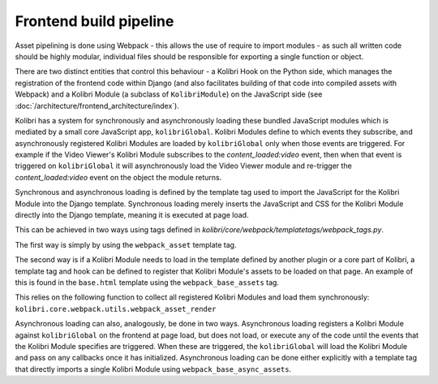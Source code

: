 Frontend build pipeline
=======================

Asset pipelining is done using Webpack - this allows the use of require to import modules - as such all written code should be highly modular, individual files should be responsible for exporting a single function or object.

There are two distinct entities that control this behaviour - a Kolibri Hook on the Python side, which manages the registration of the frontend code within Django (and also facilitates building of that code into compiled assets with Webpack) and a Kolibri Module (a subclass of ``KolibriModule``) on the JavaScript side (see :doc:`/architecture/frontend_architecture/index`).

Kolibri has a system for synchronously and asynchronously loading these bundled JavaScript modules which is mediated by a small core JavaScript app, ``kolibriGlobal``. Kolibri Modules define to which events they subscribe, and asynchronously registered Kolibri Modules are loaded by ``kolibriGlobal`` only when those events are triggered. For example if the Video Viewer's Kolibri Module subscribes to the *content_loaded:video* event, then when that event is triggered on ``kolibriGlobal`` it will asynchronously load the Video Viewer module and re-trigger the *content_loaded:video* event on the object the module returns.

Synchronous and asynchronous loading is defined by the template tag used to import the JavaScript for the Kolibri Module into the Django template. Synchronous loading merely inserts the JavaScript and CSS for the Kolibri Module directly into the Django template, meaning it is executed at page load.

This can be achieved in two ways using tags defined in *kolibri/core/webpack/templatetags/webpack_tags.py*.

The first way is simply by using the ``webpack_asset`` template tag.

The second way is if a Kolibri Module needs to load in the template defined by another plugin or a core part of Kolibri, a template tag and hook can be defined to register that Kolibri Module's assets to be loaded on that page. An example of this is found in the ``base.html`` template using the ``webpack_base_assets`` tag.

This relies on the following function to collect all registered Kolibri Modules and load them synchronously: ``kolibri.core.webpack.utils.webpack_asset_render``

Asynchronous loading can also, analogously, be done in two ways. Asynchronous loading registers a Kolibri Module against ``kolibriGlobal`` on the frontend at page load, but does not load, or execute any of the code until the events that the Kolibri Module specifies are triggered. When these are triggered, the ``kolibriGlobal`` will load the Kolibri Module and pass on any callbacks once it has initialized. Asynchronous loading can be done either explicitly with a template tag that directly imports a single Kolibri Module using ``webpack_base_async_assets``.
